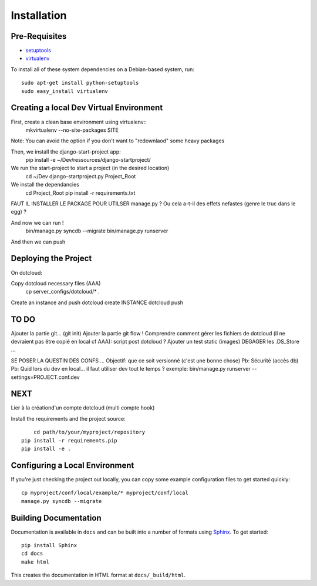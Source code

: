 ==================
Installation
==================

Pre-Requisites
===============

* `setuptools <http://pypi.python.org/pypi/setuptools>`_
* `virtualenv <http://pypi.python.org/pypi/virtualenv>`_

To install all of these system dependencies on a Debian-based system, run::

	sudo apt-get install python-setuptools
	sudo easy_install virtualenv


Creating a local Dev Virtual Environment
================================

First, create a clean base environment using virtualenv::
    mkvirtualenv --no-site-packages SITE

Note: You can avoid the option if you don't want to "redownlaod" some heavy packages

Then, we install the django-start-project app:
	pip install -e ~/Dev/ressources/django-startproject/
	
We run the start-project to start a project (in the desired location)
	cd ~/Dev
	django-startproject.py Project_Root

We install the dependancies
	cd Project_Root
	pip install -r requirements.txt

FAUT IL INSTALLER LE PACKAGE POUR UTILSER manage.py ?
Ou cela a-t-il des effets nefastes (genre le truc dans le egg) ?
	

	
And now we can run !	
	bin/manage.py syncdb --migrate
	bin/manage.py runserver

And then we can push


Deploying the Project
======================

On dotcloud:

Copy dotcloud necessary files (AAA)
	cp server_configs/dotcloud/* .

Create an instance and push
dotcloud create INSTANCE
dotcloud push


TO DO
======================
Ajouter la partie git... (git init)
Ajouter la partie git flow !
Comprendre comment gérer les fichiers de dotcloud (il ne devraient pas être copié en local cf AAA): script post dotcloud ?
Ajouter un test static (images)
DEGAGER les .DS_Store ...

SE POSER LA QUESTIN DES CONFS ...
Objectif: que ce soit versionné (c'est une bonne chose)
Pb: Sécurité (accès db)
Pb: Quid lors du dev en local... il faut utiliser dev tout le temps ?
exemple: bin/manage.py runserver --settings=PROJECT.conf.dev



NEXT
====
Lier à la créationd'un compte dotcloud (multi compte hook)







Install the requirements and the project source::

	cd path/to/your/myproject/repository
    pip install -r requirements.pip
    pip install -e .


Configuring a Local Environment
===============================

If you're just checking the project out locally, you can copy some example
configuration files to get started quickly::

    cp myproject/conf/local/example/* myproject/conf/local
    manage.py syncdb --migrate


Building Documentation
======================

Documentation is available in ``docs`` and can be built into a number of 
formats using `Sphinx <http://pypi.python.org/pypi/Sphinx>`_. To get started::

    pip install Sphinx
    cd docs
    make html

This creates the documentation in HTML format at ``docs/_build/html``.
